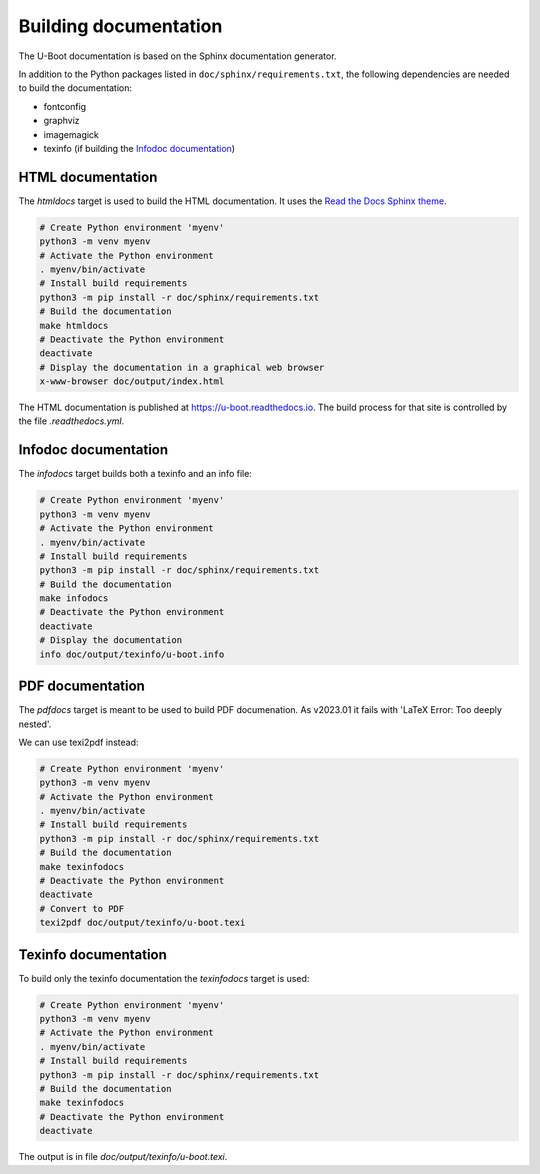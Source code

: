 .. SPDX-License-Identifier: GPL-2.0+:

Building documentation
======================

The U-Boot documentation is based on the Sphinx documentation generator.

In addition to the Python packages listed in ``doc/sphinx/requirements.txt``,
the following dependencies are needed to build the documentation:

* fontconfig

* graphviz

* imagemagick

* texinfo (if building the `Infodoc documentation`_)

HTML documentation
------------------

The *htmldocs* target is used to build the HTML documentation. It uses the
`Read the Docs Sphinx theme <https://sphinx-rtd-theme.readthedocs.io/en/stable/>`_.

.. code-block:: bash

    # Create Python environment 'myenv'
    python3 -m venv myenv
    # Activate the Python environment
    . myenv/bin/activate
    # Install build requirements
    python3 -m pip install -r doc/sphinx/requirements.txt
    # Build the documentation
    make htmldocs
    # Deactivate the Python environment
    deactivate
    # Display the documentation in a graphical web browser
    x-www-browser doc/output/index.html

The HTML documentation is published at https://u-boot.readthedocs.io. The build
process for that site is controlled by the file *.readthedocs.yml*.

Infodoc documentation
---------------------

The *infodocs* target builds both a texinfo and an info file:

.. code-block:: bash

    # Create Python environment 'myenv'
    python3 -m venv myenv
    # Activate the Python environment
    . myenv/bin/activate
    # Install build requirements
    python3 -m pip install -r doc/sphinx/requirements.txt
    # Build the documentation
    make infodocs
    # Deactivate the Python environment
    deactivate
    # Display the documentation
    info doc/output/texinfo/u-boot.info

PDF documentation
-----------------

The *pdfdocs* target is meant to be used to build PDF documenation.
As v2023.01 it fails with 'LaTeX Error: Too deeply nested'.

We can use texi2pdf instead:

.. code-block:: bash

    # Create Python environment 'myenv'
    python3 -m venv myenv
    # Activate the Python environment
    . myenv/bin/activate
    # Install build requirements
    python3 -m pip install -r doc/sphinx/requirements.txt
    # Build the documentation
    make texinfodocs
    # Deactivate the Python environment
    deactivate
    # Convert to PDF
    texi2pdf doc/output/texinfo/u-boot.texi

Texinfo documentation
---------------------

To build only the texinfo documentation the *texinfodocs* target is used:

.. code-block:: bash

    # Create Python environment 'myenv'
    python3 -m venv myenv
    # Activate the Python environment
    . myenv/bin/activate
    # Install build requirements
    python3 -m pip install -r doc/sphinx/requirements.txt
    # Build the documentation
    make texinfodocs
    # Deactivate the Python environment
    deactivate

The output is in file *doc/output/texinfo/u-boot.texi*.
